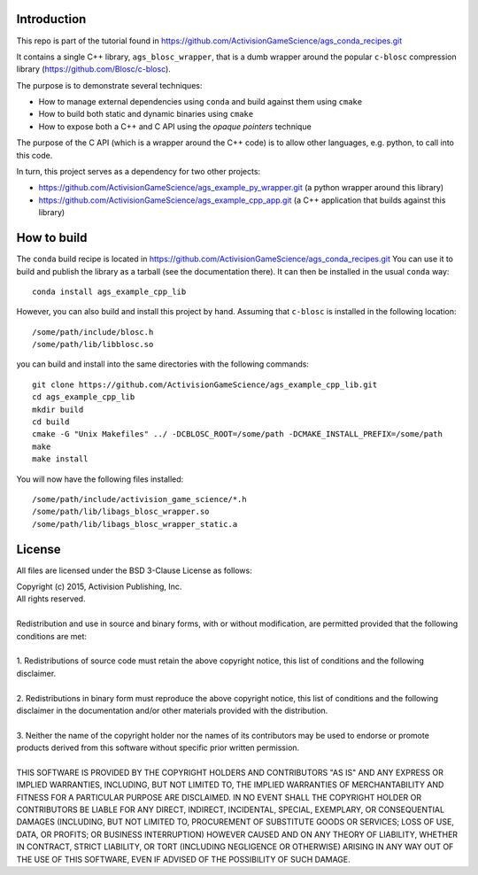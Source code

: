 Introduction
============

This repo is part of the tutorial found in
https://github.com/ActivisionGameScience/ags_conda_recipes.git

It contains a single C++ library, ``ags_blosc_wrapper``, that
is a dumb wrapper around the popular ``c-blosc`` compression
library (https://github.com/Blosc/c-blosc).

The purpose is to demonstrate several techniques:

- How to manage external dependencies using ``conda``
  and build against them using ``cmake``

- How to build both static and dynamic binaries using ``cmake``

- How to expose both a C++ and C API using
  the *opaque pointers* technique

The purpose of the C API (which is a wrapper around
the C++ code) is to allow other languages, e.g. python,
to call into this code.

In turn, this project serves as a dependency for 
two other projects:

- https://github.com/ActivisionGameScience/ags_example_py_wrapper.git
  (a python wrapper around this library)

- https://github.com/ActivisionGameScience/ags_example_cpp_app.git
  (a C++ application that builds against this library)


How to build
============

The ``conda`` build recipe is located in 
https://github.com/ActivisionGameScience/ags_conda_recipes.git
You can use it to build and publish the library as a tarball
(see the documentation there).
It can then be installed in the usual ``conda`` way::

    conda install ags_example_cpp_lib

However, you can also build and install this project by hand.
Assuming that ``c-blosc`` is installed in the following location::

    /some/path/include/blosc.h
    /some/path/lib/libblosc.so

you can build and install into the same directories with the following
commands::

    git clone https://github.com/ActivisionGameScience/ags_example_cpp_lib.git
    cd ags_example_cpp_lib
    mkdir build
    cd build
    cmake -G "Unix Makefiles" ../ -DCBLOSC_ROOT=/some/path -DCMAKE_INSTALL_PREFIX=/some/path
    make
    make install

You will now have the following files installed::

    /some/path/include/activision_game_science/*.h
    /some/path/lib/libags_blosc_wrapper.so
    /some/path/lib/libags_blosc_wrapper_static.a


License
=======

All files are licensed under the BSD 3-Clause License as follows:
 
| Copyright (c) 2015, Activision Publishing, Inc.  
| All rights reserved.
| 
| Redistribution and use in source and binary forms, with or without modification, are permitted provided that the following conditions are met:
| 
| 1. Redistributions of source code must retain the above copyright notice, this list of conditions and the following disclaimer.
|  
| 2. Redistributions in binary form must reproduce the above copyright notice, this list of conditions and the following disclaimer in the documentation and/or other materials provided with the distribution.
|  
| 3. Neither the name of the copyright holder nor the names of its contributors may be used to endorse or promote products derived from this software without specific prior written permission.
|  
| THIS SOFTWARE IS PROVIDED BY THE COPYRIGHT HOLDERS AND CONTRIBUTORS "AS IS" AND ANY EXPRESS OR IMPLIED WARRANTIES, INCLUDING, BUT NOT LIMITED TO, THE IMPLIED WARRANTIES OF MERCHANTABILITY AND FITNESS FOR A PARTICULAR PURPOSE ARE DISCLAIMED. IN NO EVENT SHALL THE COPYRIGHT HOLDER OR CONTRIBUTORS BE LIABLE FOR ANY DIRECT, INDIRECT, INCIDENTAL, SPECIAL, EXEMPLARY, OR CONSEQUENTIAL DAMAGES (INCLUDING, BUT NOT LIMITED TO, PROCUREMENT OF SUBSTITUTE GOODS OR SERVICES; LOSS OF USE, DATA, OR PROFITS; OR BUSINESS INTERRUPTION) HOWEVER CAUSED AND ON ANY THEORY OF LIABILITY, WHETHER IN CONTRACT, STRICT LIABILITY, OR TORT (INCLUDING NEGLIGENCE OR OTHERWISE) ARISING IN ANY WAY OUT OF THE USE OF THIS SOFTWARE, EVEN IF ADVISED OF THE POSSIBILITY OF SUCH DAMAGE.

